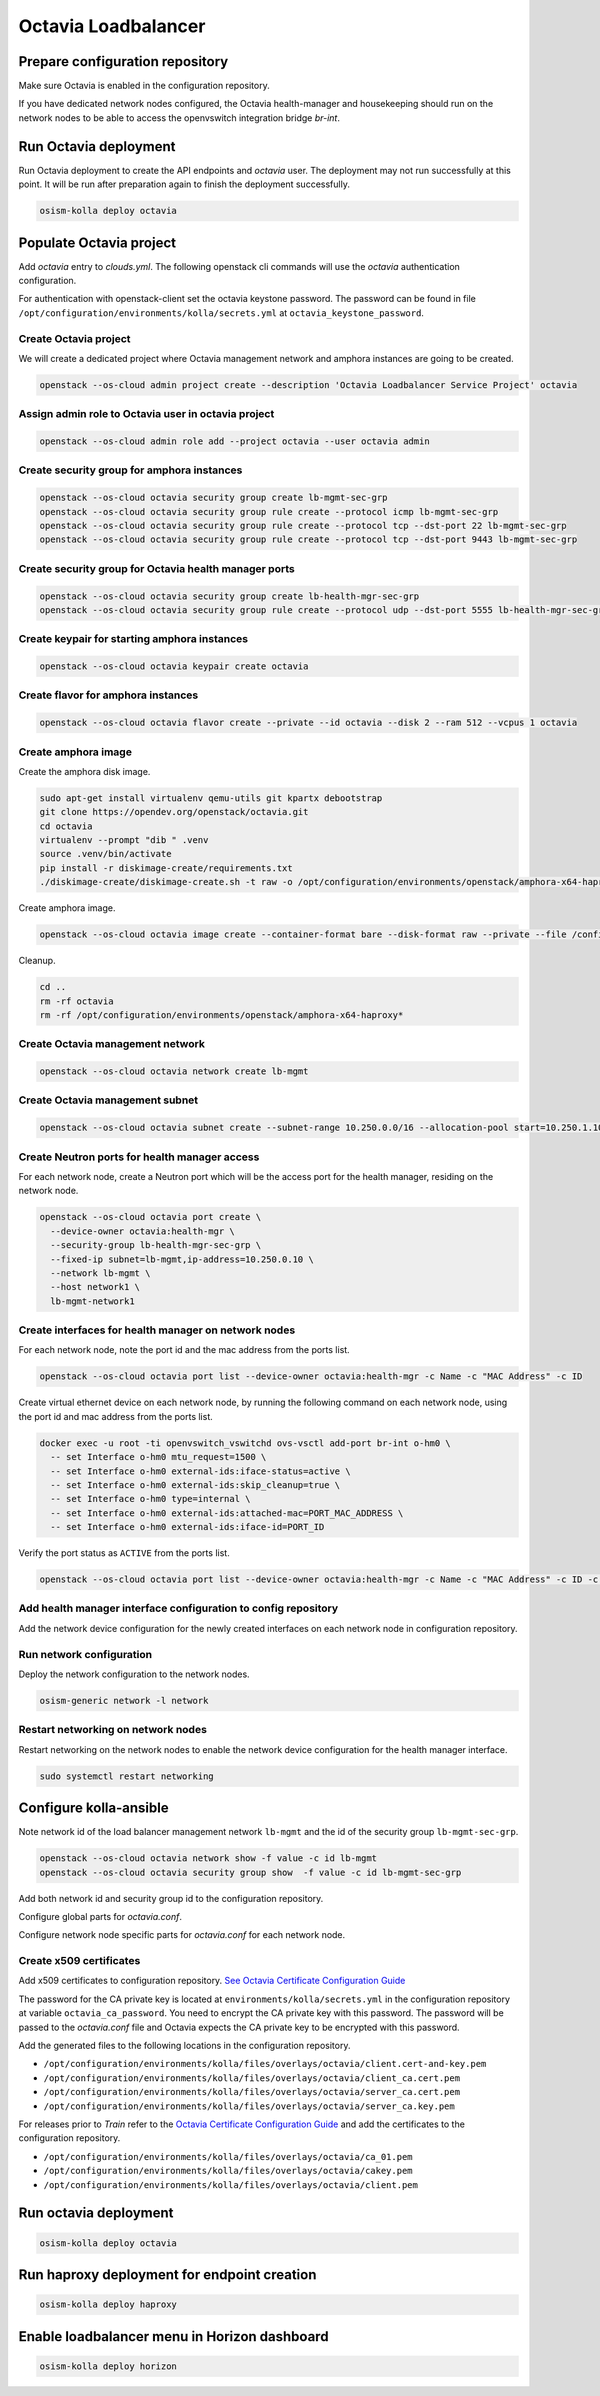====================
Octavia Loadbalancer
====================

Prepare configuration repository
================================

Make sure Octavia is enabled in the configuration repository.

.. code-block:: yaml
   :caption: /opt/configuration/environments/kolla/configuration.yml

   enable_octavia: "yes"

If you have dedicated network nodes configured, the Octavia health-manager
and housekeeping should run on the network nodes to be able to access the
openvswitch integration bridge *br-int*.

.. code-block:: yaml
   :caption: /opt/configuration/inventory/hosts

   [octavia-api:children]
   control

   [octavia-health-manager:children]
   network

   [octavia-housekeeping:children]
   network

   [octavia-worker:children]
   network

Run Octavia deployment
======================

Run Octavia deployment to create the API endpoints and *octavia* user. The
deployment may not run successfully at this point. It will be run after
preparation again to finish the deployment successfully.

.. code-block:: console

   osism-kolla deploy octavia

Populate Octavia project
========================

Add *octavia* entry to `clouds.yml`. The following openstack cli commands will
use the *octavia* authentication configuration.

.. code-block:: yaml
   :caption: /opt/configuration/environments/openstack/clouds.yml

   ---
   octavia:
     auth:
       username: octavia
       project_name: octavia
       auth_url: https://api.osism.local:5000/v3
       project_domain_name: default
       user_domain_name: default
     identity_api_version: 3
     verify: false

For authentication with openstack-client set the octavia keystone password. The
password can be found in file
``/opt/configuration/environments/kolla/secrets.yml`` at
``octavia_keystone_password``.

.. code-block:: yaml
   :caption: /opt/configuration/environments/openstack/secure.yml

   ---
   clouds:
     octavia:
       auth:
         password: OCTAVIA_KEYSTONE_PASSWORD

Create Octavia project
----------------------

We will create a dedicated project where Octavia management network and amphora
instances are going to be created.

.. code-block:: console

   openstack --os-cloud admin project create --description 'Octavia Loadbalancer Service Project' octavia

Assign admin role to Octavia user in octavia project
----------------------------------------------------

.. code-block:: console

   openstack --os-cloud admin role add --project octavia --user octavia admin

Create security group for amphora instances
-------------------------------------------

.. code-block:: console

   openstack --os-cloud octavia security group create lb-mgmt-sec-grp
   openstack --os-cloud octavia security group rule create --protocol icmp lb-mgmt-sec-grp
   openstack --os-cloud octavia security group rule create --protocol tcp --dst-port 22 lb-mgmt-sec-grp
   openstack --os-cloud octavia security group rule create --protocol tcp --dst-port 9443 lb-mgmt-sec-grp

Create security group for Octavia health manager ports
------------------------------------------------------

.. code-block:: console

   openstack --os-cloud octavia security group create lb-health-mgr-sec-grp
   openstack --os-cloud octavia security group rule create --protocol udp --dst-port 5555 lb-health-mgr-sec-grp

Create keypair for starting amphora instances
---------------------------------------------

.. code-block:: console

   openstack --os-cloud octavia keypair create octavia

Create flavor for amphora instances
-----------------------------------

.. code-block:: console

   openstack --os-cloud octavia flavor create --private --id octavia --disk 2 --ram 512 --vcpus 1 octavia

Create amphora image
--------------------

Create the amphora disk image.

.. code-block:: console

   sudo apt-get install virtualenv qemu-utils git kpartx debootstrap
   git clone https://opendev.org/openstack/octavia.git
   cd octavia
   virtualenv --prompt "dib " .venv
   source .venv/bin/activate
   pip install -r diskimage-create/requirements.txt
   ./diskimage-create/diskimage-create.sh -t raw -o /opt/configuration/environments/openstack/amphora-x64-haproxy.raw -g stable/train

Create amphora image.

.. code-block:: console

   openstack --os-cloud octavia image create --container-format bare --disk-format raw --private --file /configuration/amphora-x64-haproxy.raw --tag amphora amphora-x64-haproxy

Cleanup.

.. code-block:: console

   cd ..
   rm -rf octavia
   rm -rf /opt/configuration/environments/openstack/amphora-x64-haproxy*

Create Octavia management network
---------------------------------

.. code-block:: console

   openstack --os-cloud octavia network create lb-mgmt

Create Octavia management subnet
--------------------------------

.. code-block:: console

   openstack --os-cloud octavia subnet create --subnet-range 10.250.0.0/16 --allocation-pool start=10.250.1.10,end=10.250.255.254 --network lb-mgmt lb-mgmt

Create Neutron ports for health manager access
----------------------------------------------

For each network node, create a Neutron port which will be the access port
for the health manager, residing on the network node.

.. code-block:: console

   openstack --os-cloud octavia port create \
     --device-owner octavia:health-mgr \
     --security-group lb-health-mgr-sec-grp \
     --fixed-ip subnet=lb-mgmt,ip-address=10.250.0.10 \
     --network lb-mgmt \
     --host network1 \
     lb-mgmt-network1

Create interfaces for health manager on network nodes
-----------------------------------------------------

For each network node, note the port id and the mac address from the ports list.

.. code-block:: console

   openstack --os-cloud octavia port list --device-owner octavia:health-mgr -c Name -c "MAC Address" -c ID

Create virtual ethernet device on each network node, by running the following
command on each network node, using the port id and mac address from the ports
list.

.. code-block:: console

   docker exec -u root -ti openvswitch_vswitchd ovs-vsctl add-port br-int o-hm0 \
     -- set Interface o-hm0 mtu_request=1500 \
     -- set Interface o-hm0 external-ids:iface-status=active \
     -- set Interface o-hm0 external-ids:skip_cleanup=true \
     -- set Interface o-hm0 type=internal \
     -- set Interface o-hm0 external-ids:attached-mac=PORT_MAC_ADDRESS \
     -- set Interface o-hm0 external-ids:iface-id=PORT_ID

Verify the port status as ``ACTIVE`` from the ports list.

.. code-block:: console

   openstack --os-cloud octavia port list --device-owner octavia:health-mgr -c Name -c "MAC Address" -c ID -c Status

Add health manager interface configuration to config repository
---------------------------------------------------------------

Add the network device configuration for the newly created interfaces on each
network node in configuration repository.

.. code-block:: yaml
   :caption: /opt/configuration/inventory/host_vars/network1.yml

   - device: o-hm0
     method: static
     address: 10.250.0.10
     netmask: 255.255.0.0
     up:
       - ip link set dev o-hm0 address PORT_MAC_ADDRESS
       - iptables -I INPUT -i o-hm0 -p udp --dport 5555 -j ACCEPT

Run network configuration
-------------------------

Deploy the network configuration to the network nodes.

.. code-block:: console

   osism-generic network -l network

Restart networking on network nodes
-----------------------------------

Restart networking on the network nodes to enable the network device
configuration for the health manager interface.


.. code-block:: console

   sudo systemctl restart networking

Configure kolla-ansible
=======================

Note network id of the load balancer management network ``lb-mgmt``
and the id of the security group ``lb-mgmt-sec-grp``.

.. code-block:: console

   openstack --os-cloud octavia network show -f value -c id lb-mgmt
   openstack --os-cloud octavia security group show  -f value -c id lb-mgmt-sec-grp

Add both network id and security group id to the configuration repository.

.. code-block:: yaml
   :caption: /opt/configuration/environments/kolla/configuration.yml
   
   octavia_amp_boot_network_list: OCTAVIA_MGMT_NETWORK_ID
   octavia_amp_secgroup_list: OCTAVIA_MGMT_SECURITY_GROUP_ID
   octavia_amp_flavor_id: octavia

Configure global parts for *octavia.conf*.

.. code-block:: ini
   :caption: /opt/configuration/environments/kolla/files/overlays/octavia.conf

   [controller_worker]
   amp_ssh_key_name = octavia
   
   [certificates]
   insecure = true
   
   [glance]
   insecure = true
   
   [keystone_authtoken]
   insecure = true
   
   [neutron]
   insecure = true
   
   [nova]
   insecure = true
   enable_anti_affinity = true
   anti_affinity_policy = anti-affinity
   availability_zone = ZONE_WHERE_AMPHORA_IMAGES_WILL_START
   
   [service_auth]
   insecure = true
   project_name = octavia

Configure network node specific parts for *octavia.conf* for each network node.

.. code-block:: ini
   :caption: /opt/configuration/environments/kolla/files/overlays/octavia/network1/octavia.conf

   [health_manager]
   bind_ip = 10.250.0.10
   controller_ip_port_list = 10.250.0.10:5555

Create x509 certificates
------------------------

Add x509 certificates to configuration repository.
`See Octavia Certificate Configuration Guide <https://docs.openstack.org/octavia/train/admin/guides/certificates.html>`_

The password for the CA private key is located at
``environments/kolla/secrets.yml`` in the configuration repository at variable
``octavia_ca_password``. You need to encrypt the CA private key with
this password. The password will be passed to the `octavia.conf` file and
Octavia expects the CA private key to be encrypted with this password.

Add the generated files to the following locations in the configuration
repository.

- ``/opt/configuration/environments/kolla/files/overlays/octavia/client.cert-and-key.pem``
- ``/opt/configuration/environments/kolla/files/overlays/octavia/client_ca.cert.pem``
- ``/opt/configuration/environments/kolla/files/overlays/octavia/server_ca.cert.pem``
- ``/opt/configuration/environments/kolla/files/overlays/octavia/server_ca.key.pem``

For releases prior to *Train* refer to the
`Octavia Certificate Configuration Guide <https://docs.openstack.org/octavia/stein/contributor/guides/dev-quick-start.html#create-octavia-keys-and-certificates>`_
and add the certificates to the configuration repository.

* ``/opt/configuration/environments/kolla/files/overlays/octavia/ca_01.pem``
* ``/opt/configuration/environments/kolla/files/overlays/octavia/cakey.pem``
* ``/opt/configuration/environments/kolla/files/overlays/octavia/client.pem``

Run octavia deployment
======================

.. code-block:: console

   osism-kolla deploy octavia

Run haproxy deployment for endpoint creation
============================================

.. code-block:: console

   osism-kolla deploy haproxy

Enable loadbalancer menu in Horizon dashboard
=============================================

.. code-block:: console

   osism-kolla deploy horizon
